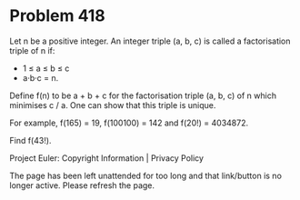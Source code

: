 *   Problem 418

   Let n be a positive integer. An integer triple (a, b, c) is called a
   factorisation triple of n if:

     * 1 ≤ a ≤ b ≤ c
     * a·b·c = n.

   Define f(n) to be a + b + c for the factorisation triple (a, b, c) of n
   which minimises c / a. One can show that this triple is unique.

   For example, f(165) = 19, f(100100) = 142 and f(20!) = 4034872.

   Find f(43!).

   Project Euler: Copyright Information | Privacy Policy

   The page has been left unattended for too long and that link/button is no
   longer active. Please refresh the page.
